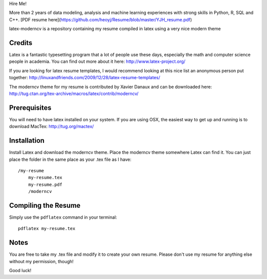.. -*- restructuredtext -*-

Hire Me! 

More than 2 years of data modeling, analysis and machine learning experiences with strong skills in Python, R, SQL and C++.
[PDF resume here](https://github.com/heoyj/Resume/blob/master/YJH_resume.pdf)


latex-moderncv is a repository containing my resume compiled in latex using a very nice modern theme

Credits
=======

Latex is a fantastic typesetting program that a lot of people use these days, especially the math and computer science people in academia. You can find out more about it here: http://www.latex-project.org/

If you are looking for latex resume templates, I would recommend looking at this nice list an anonymous person put together: http://linuxandfriends.com/2009/12/28/latex-resume-templates/

The moderncv theme for my resume is contributed by Xavier Danaux and can be downloaded here: http://tug.ctan.org/tex-archive/macros/latex/contrib/moderncv/

Prerequisites
=============

You will need to have latex installed on your system. If you are using OSX, the easiest way to get up and running is to download MacTex: http://tug.org/mactex/

Installation
============

Install Latex and download the moderncv theme. Place the moderncv theme somewhere Latex can find it. You can just place the folder in the same place as your .tex file as I have::

    /my-resume
        my-resume.tex
        my-resume.pdf
        /moderncv

Compiling the Resume
====================

Simply use the ``pdflatex`` command in your terminal::

    pdflatex my-resume.tex

Notes
=====

You are free to take my .tex file and modify it to create your own resume. Please don't use my resume for anything else without my permission, though! 

Good luck!
